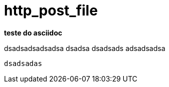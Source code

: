 http_post_file
==============

*teste do asciidoc*

dsadsadsadsadsa
dsadsa
dsadsads
adsadsadsa

+dsadsadas+
